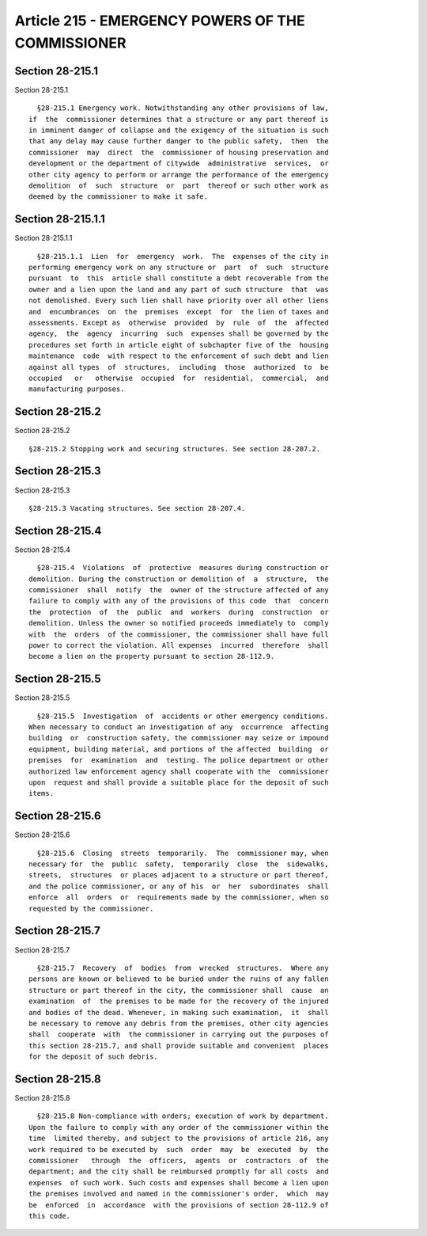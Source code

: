 Article 215 - EMERGENCY POWERS OF THE COMMISSIONER
==================================================

Section 28-215.1
----------------

Section 28-215.1 ::    
        
     
        §28-215.1 Emergency work. Notwithstanding any other provisions of law,
      if  the  commissioner determines that a structure or any part thereof is
      in imminent danger of collapse and the exigency of the situation is such
      that any delay may cause further danger to the public safety,  then  the
      commissioner  may  direct  the  commissioner of housing preservation and
      development or the department of citywide  administrative  services,  or
      other city agency to perform or arrange the performance of the emergency
      demolition  of  such  structure  or  part  thereof or such other work as
      deemed by the commissioner to make it safe.
    
    
    
    
    
    
    

Section 28-215.1.1
------------------

Section 28-215.1.1 ::    
        
     
        §28-215.1.1  Lien  for  emergency  work.  The  expenses of the city in
      performing emergency work on any structure or  part  of  such  structure
      pursuant  to  this  article shall constitute a debt recoverable from the
      owner and a lien upon the land and any part of such structure  that  was
      not demolished. Every such lien shall have priority over all other liens
      and  encumbrances  on  the  premises  except  for  the lien of taxes and
      assessments. Except as  otherwise  provided  by  rule  of  the  affected
      agency,  the  agency  incurring  such  expenses shall be governed by the
      procedures set forth in article eight of subchapter five of the  housing
      maintenance  code  with respect to the enforcement of such debt and lien
      against all types  of  structures,  including  those  authorized  to  be
      occupied   or   otherwise  occupied  for  residential,  commercial,  and
      manufacturing purposes.
    
    
    
    
    
    
    

Section 28-215.2
----------------

Section 28-215.2 ::    
        
     
        §28-215.2 Stopping work and securing structures. See section 28-207.2.
    
    
    
    
    
    
    

Section 28-215.3
----------------

Section 28-215.3 ::    
        
     
        §28-215.3 Vacating structures. See section 28-207.4.
    
    
    
    
    
    
    

Section 28-215.4
----------------

Section 28-215.4 ::    
        
     
        §28-215.4  Violations  of  protective  measures during construction or
      demolition. During the construction or demolition of  a  structure,  the
      commissioner  shall  notify  the  owner of the structure affected of any
      failure to comply with any of the provisions of this code  that  concern
      the  protection  of  the  public  and  workers  during  construction  or
      demolition. Unless the owner so notified proceeds immediately to  comply
      with  the  orders  of the commissioner, the commissioner shall have full
      power to correct the violation. All expenses  incurred  therefore  shall
      become a lien on the property pursuant to section 28-112.9.
    
    
    
    
    
    
    

Section 28-215.5
----------------

Section 28-215.5 ::    
        
     
        §28-215.5  Investigation  of  accidents or other emergency conditions.
      When necessary to conduct an investigation of any  occurrence  affecting
      building  or  construction safety, the commissioner may seize or impound
      equipment, building material, and portions of the affected  building  or
      premises  for  examination  and  testing. The police department or other
      authorized law enforcement agency shall cooperate with the  commissioner
      upon  request and shall provide a suitable place for the deposit of such
      items.
    
    
    
    
    
    
    

Section 28-215.6
----------------

Section 28-215.6 ::    
        
     
        §28-215.6  Closing  streets  temporarily.  The  commissioner may, when
      necessary for  the  public  safety,  temporarily  close  the  sidewalks,
      streets,  structures  or places adjacent to a structure or part thereof,
      and the police commissioner, or any of his  or  her  subordinates  shall
      enforce  all  orders  or  requirements made by the commissioner, when so
      requested by the commissioner.
    
    
    
    
    
    
    

Section 28-215.7
----------------

Section 28-215.7 ::    
        
     
        §28-215.7  Recovery  of  bodies  from  wrecked  structures.  Where any
      persons are known or believed to be buried under the ruins of any fallen
      structure or part thereof in the city, the commissioner shall  cause  an
      examination  of  the premises to be made for the recovery of the injured
      and bodies of the dead. Whenever, in making such examination,  it  shall
      be necessary to remove any debris from the premises, other city agencies
      shall  cooperate  with  the commissioner in carrying out the purposes of
      this section 28-215.7, and shall provide suitable and convenient  places
      for the deposit of such debris.
    
    
    
    
    
    
    

Section 28-215.8
----------------

Section 28-215.8 ::    
        
     
        §28-215.8 Non-compliance with orders; execution of work by department.
      Upon the failure to comply with any order of the commissioner within the
      time  limited thereby, and subject to the provisions of article 216, any
      work required to be executed by  such  order  may  be  executed  by  the
      commissioner   through  the  officers,  agents  or  contractors  of  the
      department; and the city shall be reimbursed promptly for all costs  and
      expenses  of such work. Such costs and expenses shall become a lien upon
      the premises involved and named in the commissioner's order,  which  may
      be  enforced  in  accordance  with the provisions of section 28-112.9 of
      this code.
    
    
    
    
    
    
    

